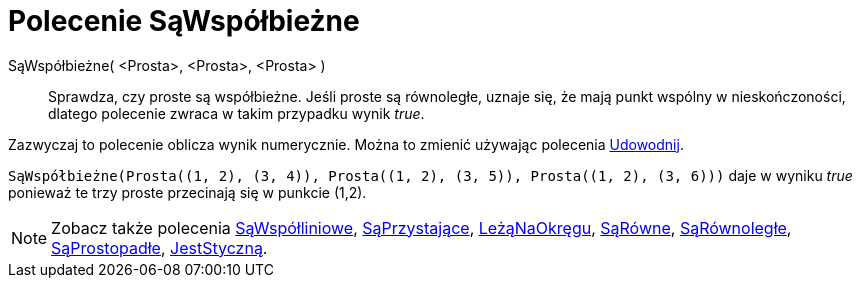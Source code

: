 = Polecenie SąWspółbieżne
:page-en: commands/AreConcurrent
ifdef::env-github[:imagesdir: /en/modules/ROOT/assets/images]

SąWspółbieżne( <Prosta>, <Prosta>, <Prosta> )::
  Sprawdza, czy proste są współbieżne. Jeśli proste są równoległe, uznaje się, że mają punkt wspólny w nieskończoności,
  dlatego polecenie zwraca w takim przypadku wynik _true_.

Zazwyczaj to polecenie oblicza wynik numerycznie. Można to zmienić używając polecenia
xref:/commands/Udowodnij.adoc[Udowodnij].

[EXAMPLE]
====

`++SąWspółbieżne(Prosta((1, 2), (3, 4)), Prosta((1, 2), (3, 5)), Prosta((1, 2), (3, 6)))++` daje w wyniku _true_ ponieważ te trzy proste przecinają się w punkcie (1,2).

====

[NOTE]
====

Zobacz także polecenia xref:/commands/SąWspółliniowe.adoc[SąWspółliniowe], xref:/commands/SąPrzystające.adoc[SąPrzystające], xref:/commands/LeżąNaOkręgu.adoc[LeżąNaOkręgu],
xref:/commands/SąRówne.adoc[SąRówne], xref:/commands/SąRównoległe.adoc[SąRównoległe], xref:/commands/SąProstopadłe.adoc[SąProstopadłe], xref:/commands/JestStyczną.adoc[JestStyczną].

====
